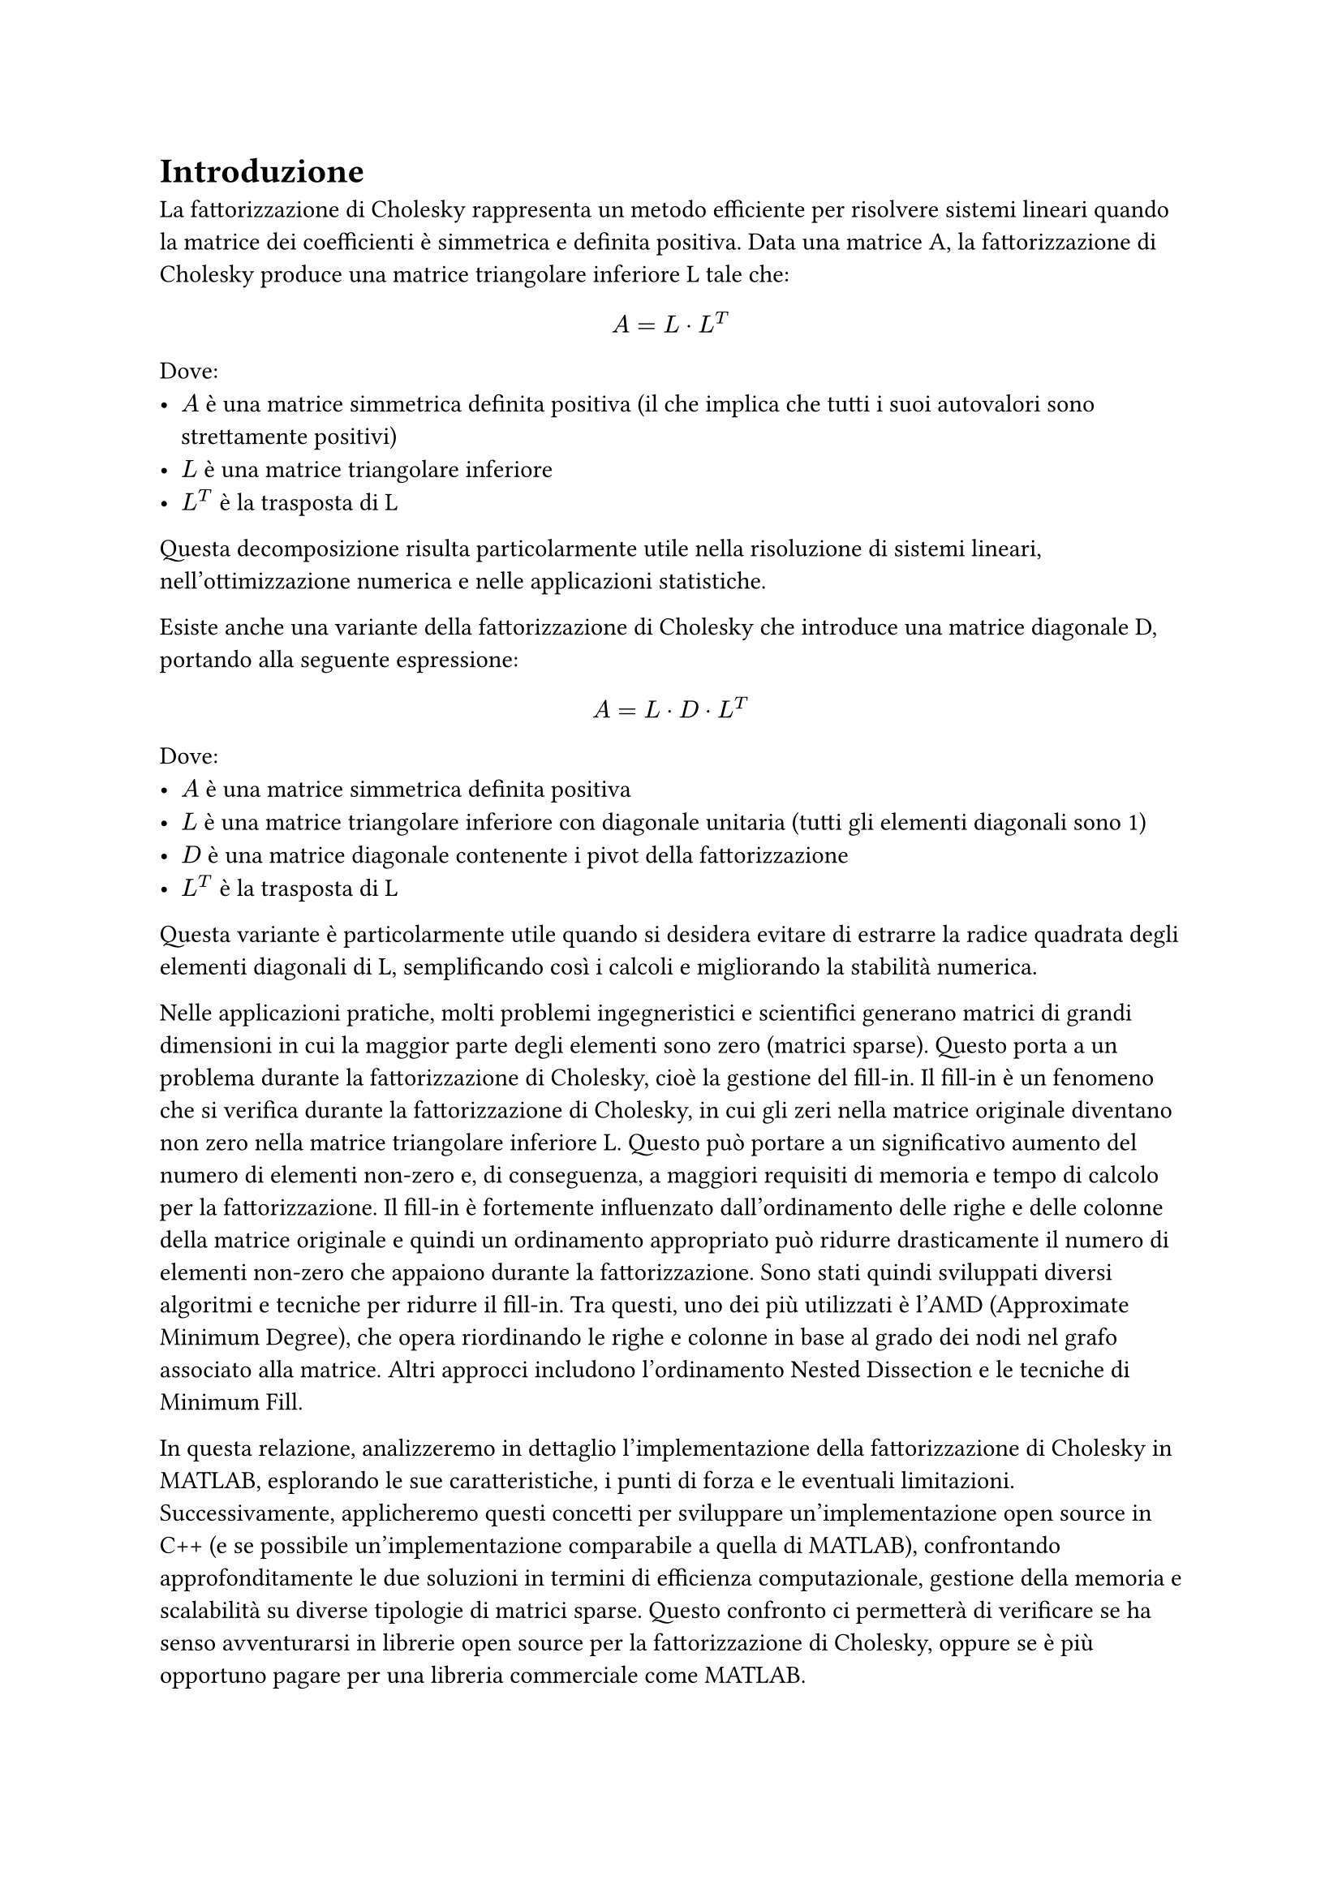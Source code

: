 = Introduzione

La fattorizzazione di Cholesky rappresenta un metodo efficiente per risolvere sistemi lineari quando la matrice dei coefficienti
è simmetrica e definita positiva. Data una matrice A, la fattorizzazione di Cholesky produce una matrice triangolare inferiore L tale che:

$ A = L dot L^T $

Dove:
- $A$ è una matrice simmetrica definita positiva (il che implica che tutti i suoi autovalori sono strettamente positivi)
- $L$ è una matrice triangolare inferiore
- $L^T$ è la trasposta di L

Questa decomposizione risulta particolarmente utile nella risoluzione di sistemi lineari, nell'ottimizzazione
numerica e nelle applicazioni statistiche.

Esiste anche una variante della fattorizzazione di Cholesky che introduce una matrice diagonale D, portando alla seguente
espressione:

$ A = L dot D dot L^T $

Dove:
- $A$ è una matrice simmetrica definita positiva
- $L$ è una matrice triangolare inferiore con diagonale unitaria (tutti gli elementi diagonali sono 1)
- $D$ è una matrice diagonale contenente i pivot della fattorizzazione
- $L^T$ è la trasposta di L
Questa variante è particolarmente utile quando si desidera evitare di estrarre la radice quadrata degli elementi diagonali
di L, semplificando così i calcoli e migliorando la stabilità numerica.

Nelle applicazioni pratiche, molti problemi ingegneristici e scientifici generano matrici di grandi dimensioni in cui
la maggior parte degli elementi sono zero (matrici sparse). Questo porta a un problema durante la fattorizzazione di Cholesky,
cioè la gestione del fill-in.
Il fill-in è un fenomeno che si verifica durante la fattorizzazione di Cholesky, in cui gli zeri nella matrice originale
diventano non zero nella matrice triangolare inferiore L. Questo può portare a un significativo aumento del
numero di elementi non-zero e, di conseguenza, a maggiori requisiti di memoria e tempo di calcolo per la fattorizzazione.
Il fill-in è fortemente influenzato dall'ordinamento delle righe e delle colonne della matrice originale e quindi
un ordinamento appropriato può ridurre drasticamente il numero di elementi non-zero che appaiono durante la fattorizzazione.
Sono stati quindi sviluppati diversi algoritmi e tecniche per ridurre il fill-in. Tra questi,
uno dei più utilizzati è l'AMD (Approximate Minimum Degree), che opera riordinando le righe e colonne in base al
grado dei nodi nel grafo associato alla matrice. Altri approcci includono l'ordinamento Nested Dissection e le tecniche
di Minimum Fill.

In questa relazione, analizzeremo in dettaglio l'implementazione della fattorizzazione di Cholesky in MATLAB, esplorando
le sue caratteristiche, i punti di forza e le eventuali limitazioni. Successivamente, applicheremo questi concetti per
sviluppare un'implementazione open source in C++ (e se possibile un'implementazione comparabile a quella di MATLAB),
confrontando approfonditamente le due soluzioni in termini di efficienza
computazionale, gestione della memoria e scalabilità su diverse tipologie di matrici sparse. Questo confronto ci permetterà
di verificare se ha senso avventurarsi in librerie open source per la fattorizzazione di Cholesky, oppure se è più
opportuno pagare per una libreria commerciale come MATLAB.
